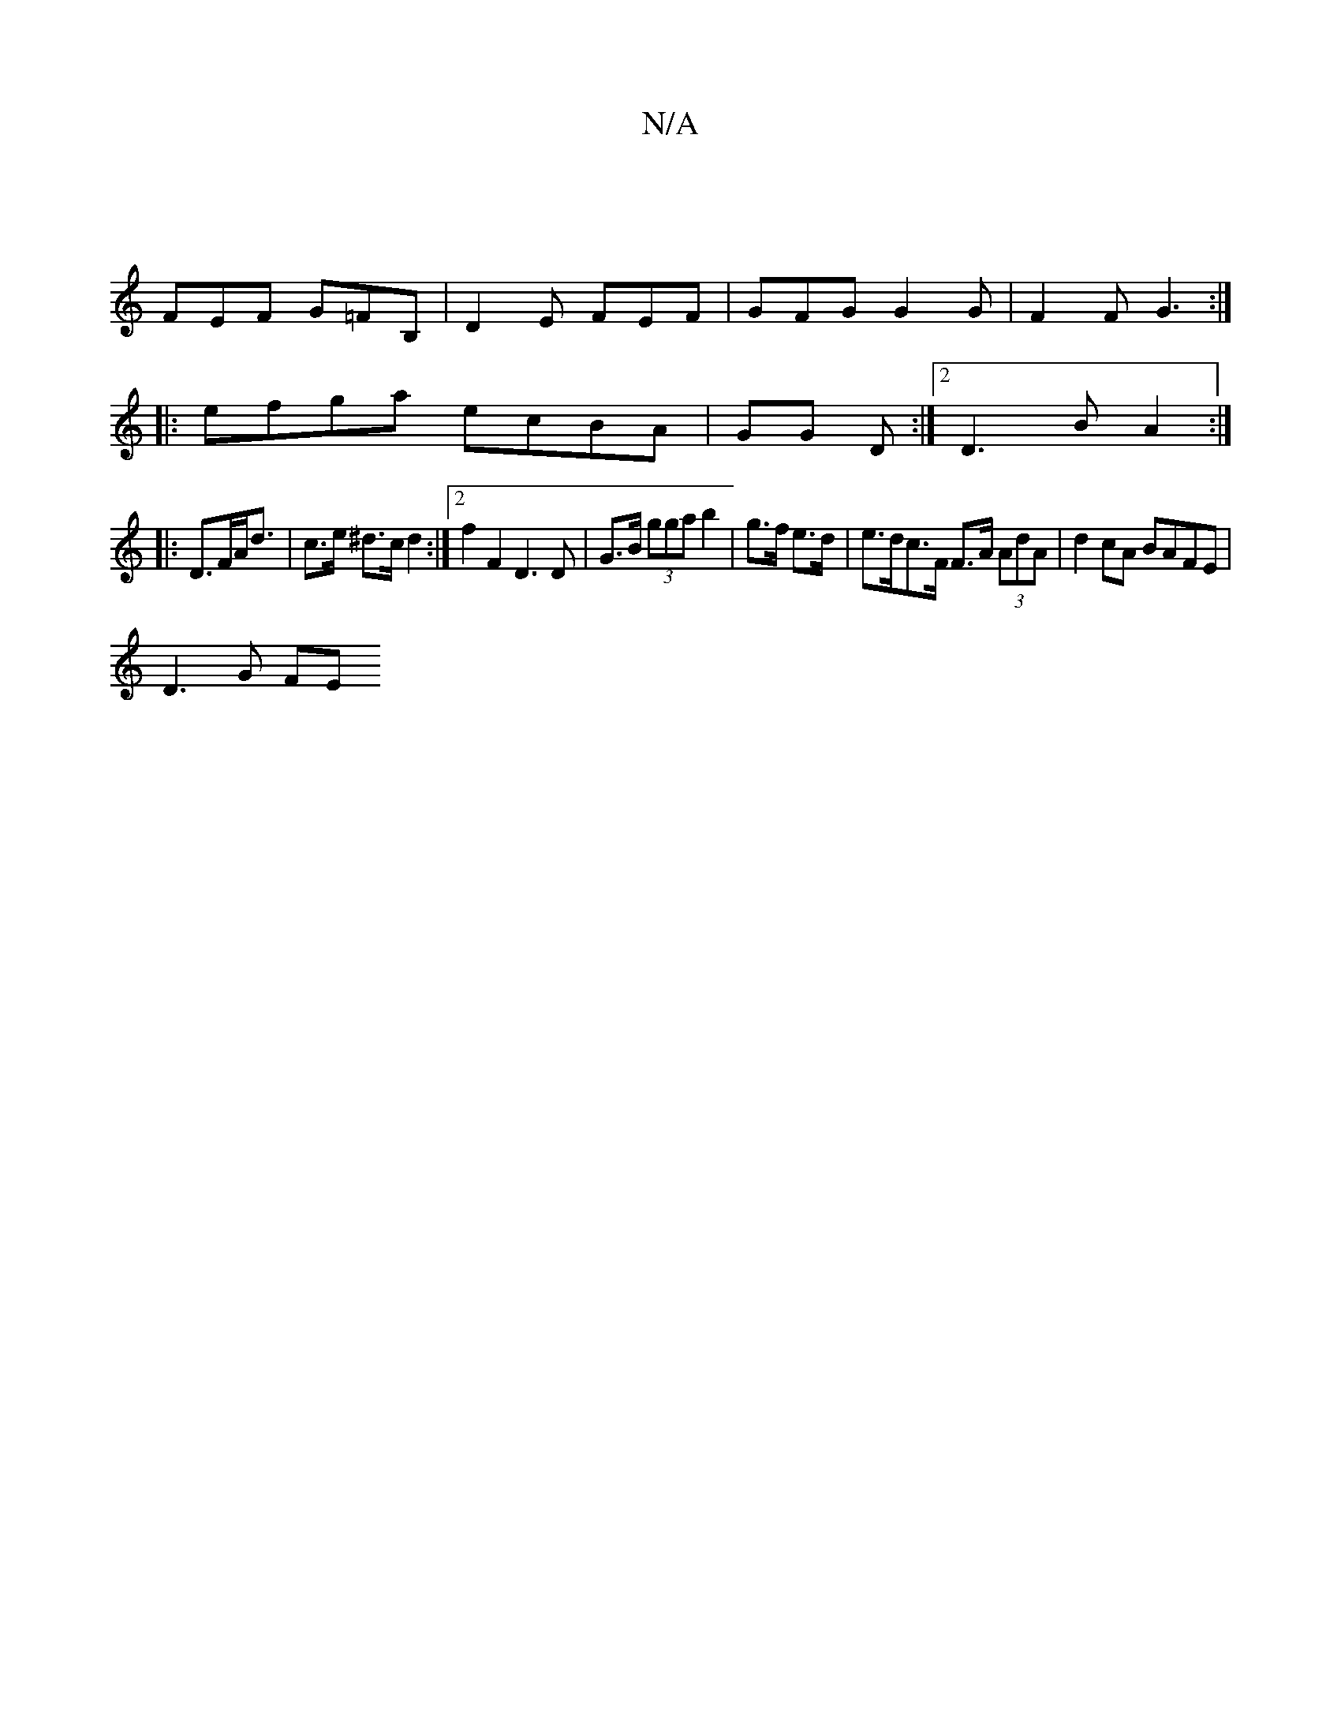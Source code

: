 X:1
T:N/A
M:4/4
R:N/A
K:Cmajor
 |
FEF G=FB, | -D2E FEF | GFG G2G | F2 F G3 :|
|: efga ecBA |GG D :|2 D3 B A2 :|
|: [K:5/2 DE (AF) E2 d>F |
D>FA<d | c>e ^d>c d2 :|2 f2F2 D3D|G>B (3gga b2|g>f e>d|e>dc>F F>A (3AdA | d2cA BAFE |
D3G FE